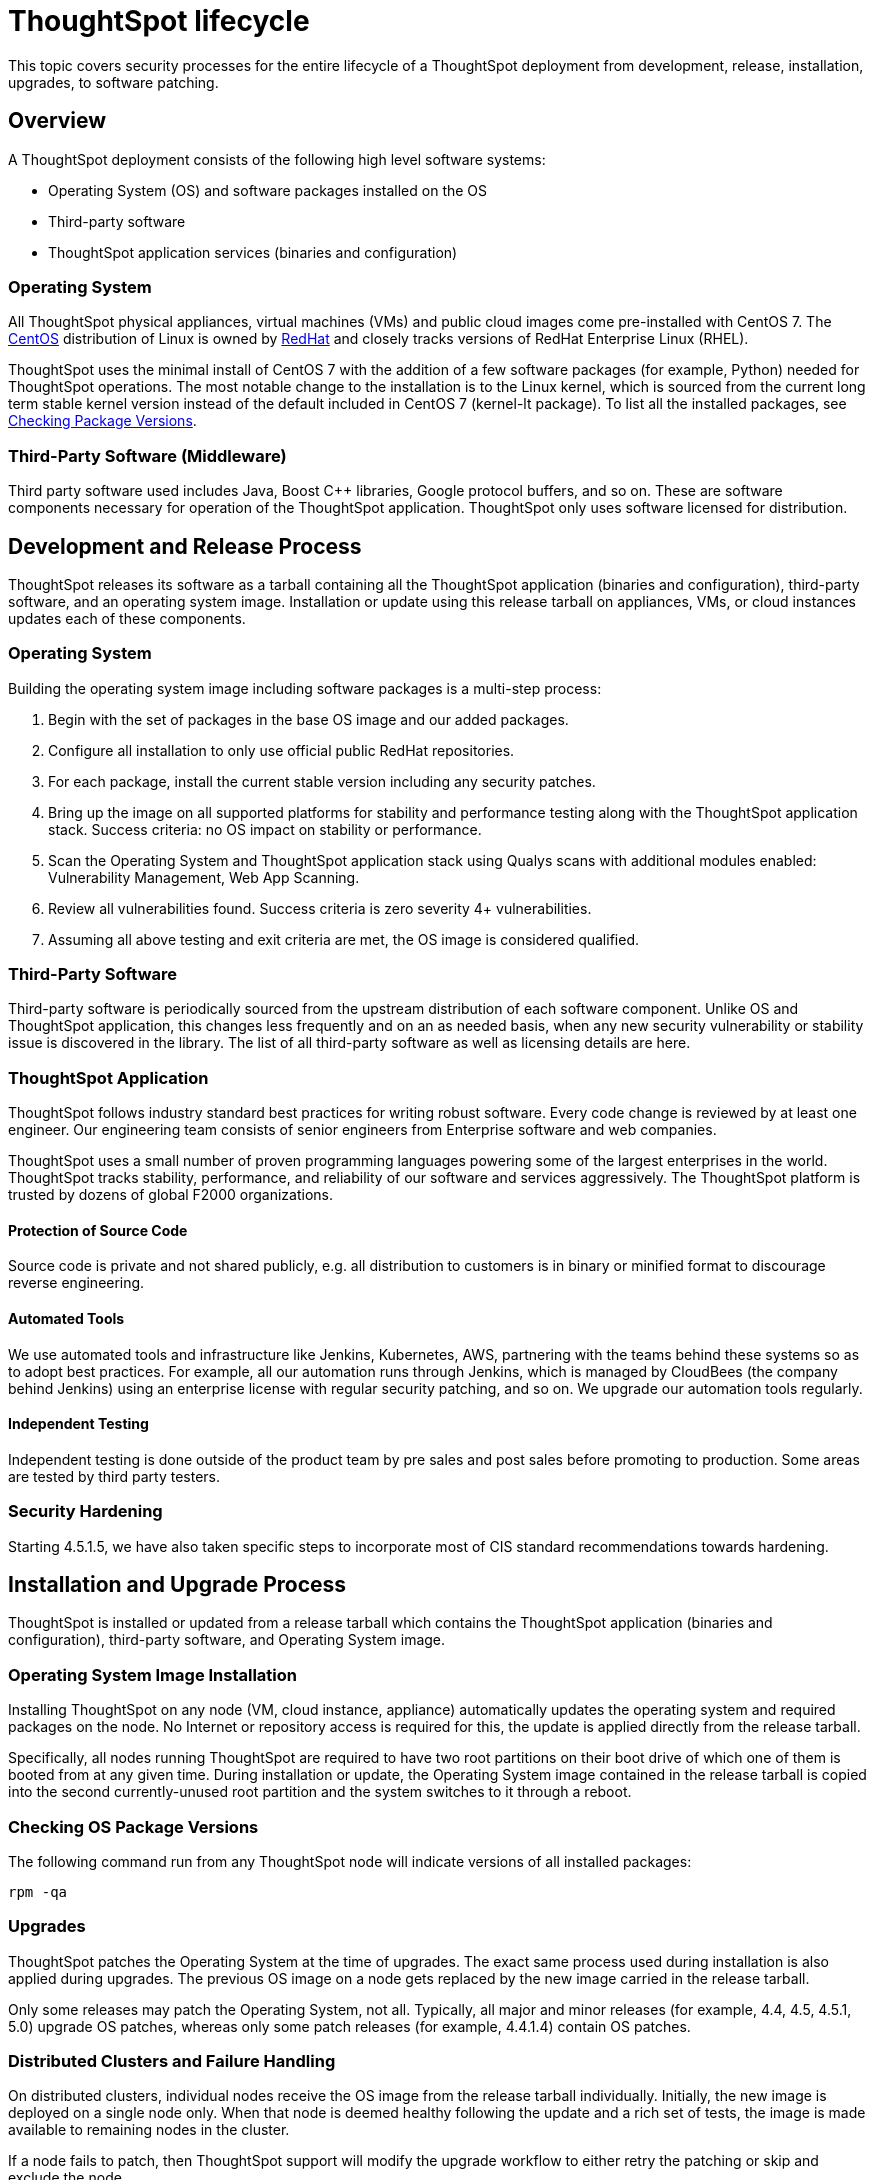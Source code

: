 = ThoughtSpot lifecycle
:last_updated: 12/31/2020
:linkattrs:
:experimental:

This topic covers security processes for the entire lifecycle of a ThoughtSpot deployment from development, release, installation, upgrades, to software patching.

== Overview

A ThoughtSpot deployment consists of the following high level software systems:

* Operating System (OS) and software packages installed on the OS
* Third-party software
* ThoughtSpot application services (binaries and configuration)

=== Operating System

All ThoughtSpot physical appliances, virtual machines (VMs) and public cloud images come pre-installed with CentOS 7.
The https://www.centos.org/[CentOS] distribution of Linux is owned by https://www.redhat.com/en[RedHat] and closely tracks versions of RedHat Enterprise Linux (RHEL).

ThoughtSpot uses the minimal install of CentOS 7 with the addition of a few software packages (for example,
Python) needed for ThoughtSpot operations.
The most notable change to the installation is to the Linux kernel, which is sourced from the current long term stable kernel version instead of the default included in CentOS 7 (kernel-lt package).
To list all the installed packages, see <<checking-os-package-versions,Checking Package Versions>>.

=== Third-Party Software (Middleware)

Third party software used includes Java, Boost C{pp} libraries, Google protocol buffers, and so on.
These are software components necessary for operation of the ThoughtSpot application.
ThoughtSpot only uses software licensed for distribution.

== Development and Release Process

ThoughtSpot releases its software as a tarball containing all the ThoughtSpot application (binaries and configuration), third-party software, and an operating system image.
Installation or update using this release tarball on appliances, VMs, or cloud instances updates each of these components.

=== Operating System

Building the operating system image including software packages is a multi-step process:

. Begin with the set of packages in the base OS image and our added packages.
. Configure all installation to only use official public RedHat repositories.
. For each package, install the current stable version including any security patches.
. Bring up the image on all supported platforms for stability and performance testing along with the ThoughtSpot application stack.
Success criteria: no OS impact on stability or performance.
. Scan the Operating System and ThoughtSpot application stack using Qualys scans with additional modules enabled: Vulnerability Management, Web App Scanning.
. Review all vulnerabilities found.
Success criteria is zero severity 4+ vulnerabilities.
. Assuming all above testing and exit criteria are met, the OS image is considered qualified.

=== Third-Party Software

Third-party software is periodically sourced from the upstream distribution of each software component.
Unlike OS and ThoughtSpot application, this changes less frequently and on an as needed basis, when any new security vulnerability or stability issue is discovered in the library.
The list of all third-party software as well as licensing details are here.

=== ThoughtSpot Application

ThoughtSpot follows industry standard best practices for writing robust software.
Every code change is reviewed by at least one engineer.
Our engineering team consists of senior engineers from Enterprise software and web companies.

ThoughtSpot uses a small number of proven programming languages powering some of the largest enterprises in the world.
ThoughtSpot tracks stability, performance, and reliability of our software and services aggressively.
The ThoughtSpot platform is trusted by dozens of global F2000 organizations.

==== Protection of Source Code

Source code is private and not shared publicly, e.g.
all distribution to customers is in binary or minified format to discourage reverse engineering.

==== Automated Tools

We use automated tools and infrastructure like Jenkins, Kubernetes, AWS, partnering with the teams behind these systems so as to adopt best practices.
For example, all our automation runs through Jenkins, which is managed by CloudBees (the company behind Jenkins) using an enterprise license with regular security patching, and so on.
We upgrade our automation tools regularly.

==== Independent Testing

Independent testing is done outside of the product team by pre sales and post sales before promoting to production.
Some areas are tested by third party testers.

=== Security Hardening

Starting 4.5.1.5, we have also taken specific steps to incorporate most of CIS standard recommendations towards hardening.

== Installation and Upgrade Process

ThoughtSpot is installed or updated from a release tarball which contains the ThoughtSpot application (binaries and configuration), third-party software, and Operating System image.

=== Operating System Image Installation

Installing ThoughtSpot on any node (VM, cloud instance, appliance) automatically updates the operating system and required packages on the node.
No Internet or repository access is required for this, the update is applied directly from the release tarball.

Specifically, all nodes running ThoughtSpot are required to have two root partitions on their boot drive of which one of them is booted from at any given time.
During installation or update, the Operating System image contained in the release tarball is copied into the second currently-unused root partition and the system switches to it through a reboot.

[#checking-os-package-versions]
=== Checking OS Package Versions

The following command run from any ThoughtSpot node will indicate versions of all installed packages:

[source]
----
rpm -qa
----

=== Upgrades

ThoughtSpot patches the Operating System at the time of upgrades.
The exact same process used during installation is also applied during upgrades.
The previous OS image on a node gets replaced by the new image carried in the release tarball.

Only some releases may patch the Operating System, not all.
Typically, all major and minor releases (for example,
4.4, 4.5, 4.5.1, 5.0) upgrade OS patches, whereas only some patch releases (for example,
4.4.1.4) contain OS patches.

=== Distributed Clusters and Failure Handling

On distributed clusters, individual nodes receive the OS image from the release tarball individually.
Initially, the new image is deployed on a single node only.
When that node is deemed healthy following the update and a rich set of tests, the image is made available to remaining nodes in the cluster.

If a node fails to patch, then ThoughtSpot support will modify the upgrade workflow to either retry the patching or skip and exclude the node.

=== Third-Party Software

Installation or upgrade of ThoughtSpot deployments automatically upgrades all third-party software to the version included in the release tarball.

== Security Scanning and Patching Process

The ThoughtSpot Security team continuously scans security bulletins for new vulnerabilities discovered in included OS packages (for example, Linux Kernel, libc) and third party software (for example, Java).
Additionally, weekly scans are done for all release branches using Qualys with the following additional modules enabled: Vulnerability Management, Web App Scanning.
The security scans discover vulnerabilities at all layers: OS, third-party software, as well as ThoughtSpot application binaries and configuration.
Additionally, ThoughtSpot periodically scans all source code for third-party software as well as ThoughtSpot's proprietary code base for vulnerabilities or unsafe usage using SourceClear.

After a critical new vulnerability is found (severity 4 or 5), ThoughtSpot includes the corresponding patch in the next patch release for all supported release branches.
Consult ThoughtSpot documentation or support to find out if you are on an active or supported release branch.

After a new patch release with a critical security vulnerability is available, customers are encouraged to upgrade their deployment quickly.

=== Latency

We recommend customers to wait for the next regular release for receiving security patches.
However, should a critical vulnerability be discovered in the interim, ThoughtSpot can push out a new patch release containing the required patches, if available upstream.

ThoughtSpot targets a three week or less cadence for generating patch releases for all supported release branches.
The timeline for the new release and patching depends on availability of the patch upstream (not all vulnerabilities in Linux are fixed immediately) and qualification (ThoughtSpot qualifies each build on each supported cloud and on-prem platform).
If a fix is unavailable upstream at the moment, customers and ThoughtSpot support can work together to identify potential workarounds.

[#secure-storage]
== Storage Security

=== Encryption at Rest

* On-prem: Not supported
* Cloud: Supported on https://aws.amazon.com[AWS^], https://cloud.google.com/%2F%5D[GCP^], and https://azure.microsoft.com/en-us/[Azure^].

=== Secure Erase

See the https://thoughtspot.egnyte.com/dl/E1eYDyfotL/SOP-520-0007-00-User-Data-Removal.pdf[User Data Removal guide^].
